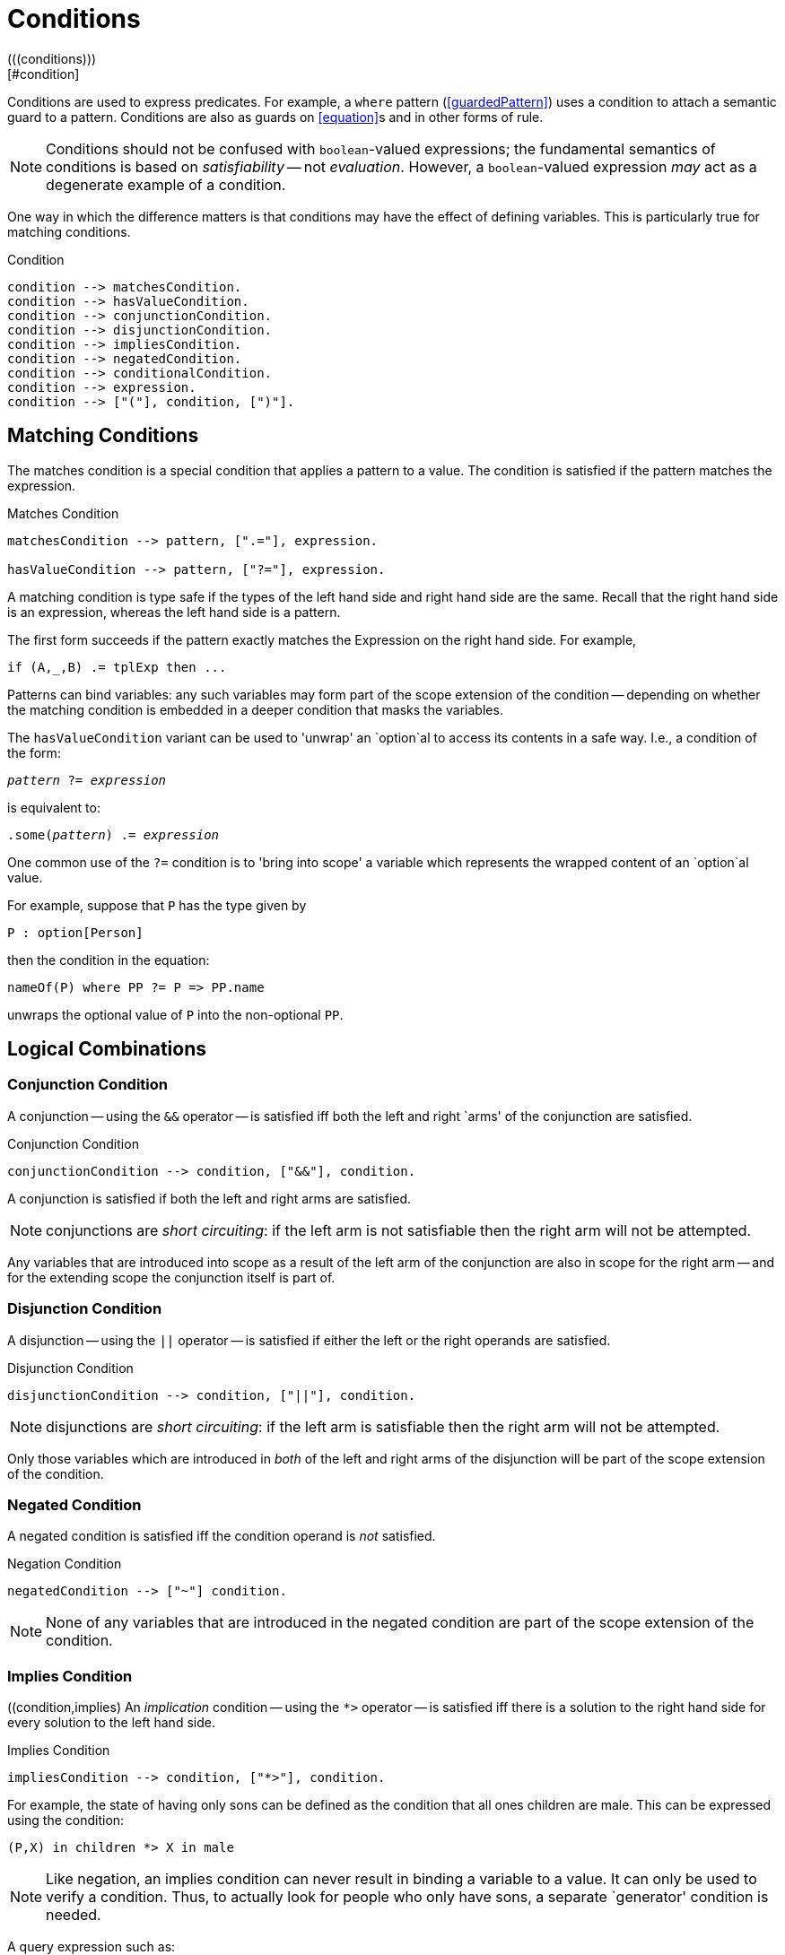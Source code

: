 = Conditions
(((conditions)))
[#condition]

Conditions are used to express predicates. For example, a
`where` pattern (<<guardedPattern>>) uses a condition to
attach a semantic guard to a pattern. Conditions are also as guards on
<<equation>>s and in other forms of rule.

NOTE: Conditions should not be confused with `boolean`-valued
expressions; the fundamental semantics of conditions is based on
_satisfiability_ -- not _evaluation_.  However, a
`boolean`-valued expression _may_ act as a degenerate
example of a condition.

One way in which the difference matters is that conditions may have
the effect of defining variables. This is particularly true for
matching conditions.

[#conditionFormFig]
.Condition
[source,star]
----
condition --> matchesCondition.
condition --> hasValueCondition.
condition --> conjunctionCondition.
condition --> disjunctionCondition.
condition --> impliesCondition.
condition --> negatedCondition.
condition --> conditionalCondition.
condition --> expression.
condition --> ["("], condition, [")"].
----

== Matching Conditions
[#matchesCondition]
(((conditions,matches)))

The matches condition is a special condition that applies a
pattern to a value. The condition is satisfied if the pattern matches
the expression.

[#matchesPredicateFig]
.Matches Condition
[source,star]
----
matchesCondition --> pattern, [".="], expression.

hasValueCondition --> pattern, ["?="], expression.
----

A matching condition is type safe if the types of the left hand
side and right hand side are the same. Recall that the right hand side
is an expression, whereas the left hand side is a pattern.

The first form succeeds if the pattern exactly matches the
Expression on the right hand side. For example,

[source,star]
----
if (A,_,B) .= tplExp then ...
----

Patterns can bind variables: any such variables may form part of the scope
extension of the condition -- depending on whether the matching condition is
embedded in a deeper condition that masks the variables.

The `hasValueCondition` variant can be used 
to 'unwrap' an `option`al to access its
contents in a safe way. I.e., a condition of the form:

[source,star,subs="quotes"]
----
_pattern_ ?= _expression_
----

is equivalent to:
[source,star,subs="quotes"]
----
.some(_pattern_) .= _expression_
----

One common use of the `?=` condition is to 'bring into scope' a
variable which represents the wrapped content of an `option`al
value.

For example, suppose that `P` has the type given by

[source,star]
----
P : option[Person]
----
then the condition in the equation:
[source,star]
----
nameOf(P) where PP ?= P => PP.name
----
unwraps the optional value of `P` into the non-optional `PP`.

== Logical Combinations

=== Conjunction Condition
(((condition, conjunction)))
[#conjunctionCondition]
A conjunction -- using the `++&&++` operator -- is satisfied iff both
the left and right `arms' of the conjunction are satisfied.

[#conjunctionConditionFig]
.Conjunction Condition
[source,star]
----
conjunctionCondition --> condition, ["&&"], condition.
----

A conjunction is satisfied if both the left and right
arms are satisfied.

NOTE: conjunctions are _short circuiting_: if the left
arm is not satisfiable then the right arm will not be attempted.

Any variables that are introduced into scope as a result of the left
arm of the conjunction are also in scope for the right arm -- and for
the extending scope the conjunction itself is part of.

=== Disjunction Condition
[#disjunction]
(((disjunctive condition)))
(((condition, dinjunction)))

A disjunction -- using the `||` operator -- is satisfied if
either the left or the right operands are satisfied.

[#disjunctionConditionFig]
.Disjunction Condition
[source,star]
----
disjunctionCondition --> condition, ["||"], condition.
----

NOTE:  disjunctions are _short circuiting_: if the left
arm is satisfiable then the right arm will not be attempted.

Only those variables which are introduced in _both_ of the left
and right arms of the disjunction will be part of the scope extension
of the condition.

=== Negated Condition
[#negation]
A negated condition is satisfied iff the condition operand is _not_ satisfied.

[#negationConditionFig]
.Negation Condition
[source,star]
----
negatedCondition --> ["~"] condition.
----

NOTE: None of any variables that are introduced in the negated
condition are part of the scope extension of the condition.

=== Implies Condition
[#impliesCondition]
((condition,implies)
An _implication_ condition -- using the `++*>++` operator
-- is satisfied iff there is a solution to the right hand side for
every solution to the left hand side.

[#impliesConditionFig]
.Implies Condition
[source,star]
----
impliesCondition --> condition, ["*>"], condition.
----

For example, the state of having only sons can be defined as the
condition that all ones children are male. This can be expressed using
the condition:
[source,star]
----
(P,X) in children *> X in male
----

NOTE: Like negation, an implies condition can never result
in binding a variable to a value. It can only be used to verify a
condition. Thus, to actually look for people who only have sons, a
separate `generator' condition is needed.

A query expression such as:
[source,star]
----
(P,_) in children && (P,X) in children *> X in male
----
is effectively using the first ``(P,_) in children`' condition to
find a person who has children, where the second implies condition
verifies that `P` only has sons.

=== Conditional Condition
[#conditionalCondition]
(((conditional condition)))

A conditional condition is used when the actual condition to apply
depends on a test.

[#conditionConditionFig]
.Conditional Condition
[source,star]
----
conditionalCondition --> ["("], condition, ["??"], condition, ["||"], condition, [")"].
----

For example, if the salary of an employee may be gotten from two
different relations depending on whether the employee was a manager or
not, the salary may be retrieved using a query:
[source,star]
----
{ S | ( isManager(P) ??
            (P,S) in manager_salary ||
            (P,S) in employee_salary )
}
----

As with <<conditionalExpression>>s, the _test_ part of the
<<conditionalCondition>> is evaluated and, depending on whether
the test is _satisfiable_ or not, the _then_ branch or the
_else_ branch is used in the query constraint.

NOTE Only variables that are present in all three of _test_,
_then_ and _else_ parts of the conditional condition
form part of its scope extension.

However, the scope extension of the _if_ part of the
conditional Condition does extend to the _then_ part of the
condition.

In the case that the _test_ is satisfiable; then only solutions
from the _then_ branch will be considered for the overall
query. Conversely, if the _test_ is not satisfiable,footnote:[A normal
`boolean`-valued expression is considered to be satisfiable iff
it evaluates to `true`.] then only solutions from the _else_
branch will be used for the overall query.

For example, the conditional condition above defines the
variable `S` in both the `then' and `else' branch. Depending on
the `isManager` test, the result of the query will either contain
the value of a `manager_salary` or an `employee_salary`.

